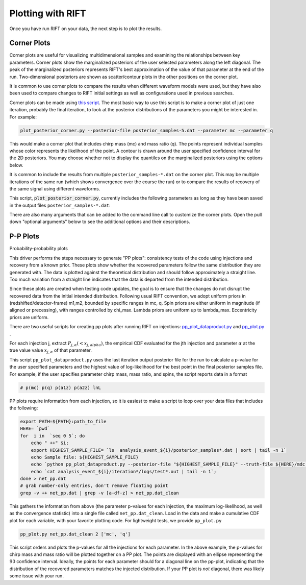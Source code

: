 ==================
Plotting with RIFT
==================

Once you have run RIFT on your data, the next step is to plot the results.

Corner Plots
--------------
Corner plots are useful for visualizing multidimensional samples and examining the relationships between key parameters. Corner plots show the marginalized posteriors of the user selected parameters along the left diagonal. The peak of the marginalized posteriors represents RIFT's best approximation of the value of that parameter at the end of the run. Two-dimensional posteriors are shown as scatter/contour plots in the other positions on the corner plot. 

It is common to use corner plots to compare the results when different waveform models were used, but they have also been used to compare changes to RIFT initial settings as well as configurations used in previous searches.

Corner plots can be made using `this script <https://github.com/oshaughn/research-projects-RIT/blob/temp-RIT-Tides-port_python3_restructure_package/MonteCarloMarginalizeCode/Code/bin/plot_posterior_corner.py>`_. The most basic way to use this script is to make a corner plot of just one iteration, probably the final iteration, to look at the posterior distributions of the parameters you might be interested in. For example:

.. code-block:: console

	plot_posterior_corner.py --posterior-file posterior_samples-5.dat --parameter mc --parameter q

This would make a corner plot that includes chirp mass (mc) and mass ratio (q). The points represent individual samples whose color represents the likelihood of the point. A contour is drawn around the user specified confidence interval for the 2D posteriors. You may choose whether not to display the quantiles on the marginalized posteriors using the options below.

It is common to include the results from multiple ``posterior_samples-*.dat`` on the corner plot. This may be multiple iterations of the same run (which shows convergence over the course the run) or to compare the results of recovery of the same signal using different waveforms.

This script, :code:`plot_posterior_corner.py`, currently includes the following parameters as long as they have been saved in the output files ``posterior_samples-*.dat``:

.. collapse:: **Parameters**
	      :open:
		 
	      --parameter mtotal        total mass
	      --parameter q        mass ratio
	      --parameter mc        chirp mass
	      --parameter eta        symmetric mass ratio
	      --parameter chi_eff        effective spin
	      --parameter chi1_perp        spin on BH 1
	      --parameter chi2_perp        spin on BH 2
	      --parameter LambdaTilde        combined dimensionless tidal deformability
	      --parameter DeltaLambdaTilde        change in tidal deformability
	      --parameter lambdat        lambdat
	      --parameter dlambdat        dlambdat
	      --parameter eccentricity        orbital eccentricity

There are also many arguments that can be added to the command line call to customize the corner plots. Open the pull down "optional arguments" below to see the additional options and their descriptions.

.. collapse:: **Optional arguments**
	      
	      --posterior-file   filename of .dat file [standard LI output]
	      --truth-file    file containing the true parameters
	      --posterior-distance-factor   Sequence of factors used to correct the distances
	      --truth-event        number of event in file containing the true parameters
	      --composite-file        filename of .dat file [standard ILE intermediate]
	      --use-all-composite-but-grayscale        Composite; plot all grid points used in iteration but make them grayscale
	      --flag-tides-in-composite        Required if you want to parse files with tidal parameters
	      --flag-eos-index-in-composite        Required if you want to parse files with EOS index in composite (and tides)
	      --posterior-label        label for posterior file
	      --posterior-color        color and linestyle for posterior. PREPENDED onto default list, so defaults exist
	      --posterior-linestyle        color and linestyle for posterior. PREPENDED onto default list, so defaults exist
	      --parameter-log-scale        Put this parameter in log scale
	      --change-parameter-label        format name=string. Will be wrapped in $...$
	      --use-legend        creates a legend so colors of corr posteriors are labeled with --parameter-label
	      --use-title        User input string containing desired plot title
	      --use-smooth-1d        currently hard set to None
	      --plot-1d-extra        (add descrip here)
	      --pdf        Export PDF plots
	      --bind-param        a parameter to impose a bound on, with corresponding --param-bound arg in respective order
	      --param-bound        respective bounds for above params
	      --ci-list        List for credible intervals. Default is 0.95,0.9,0.68
	      --quantiles        List for 1d quantiles intervals. Default is 0.95,0.05
	      --chi-max        sets limits on spin range ?
	      --lambda-plot-max        set upper limits on matter
	      --sigma-cut        removes samples with sigma lower than this value
	      --eccentricity        Read sample files in format including eccentricity



	      
P-P Plots
--------------
Probability-probability plots 

This driver performs the steps necessary to generate "PP plots": consistency tests of the code using injections and recovery from a known prior. These plots show whether the recovered parameters follow the same distribution they are generated with. The data is plotted against the theoretical distribution and should follow approximately a straight line. Too much variation from a straight line indicates that the data is departed from the intended distribution.

Since these plots are created when testing code updates, the goal is to ensure that the changes do not disrupt the recovered data from the initial intended distribution. Following usual RIFT convention, we adopt uniform priors in (redshifted/detector-frame) m1,m2, bounded by specific ranges in mc, q. Spin priors are either uniform in magnitude (if aligned or precessing), with ranges controlled by chi_max. Lambda priors are uniform up to lambda_max. Eccentricity priors are uniform.

There are two useful scripts for creating pp plots after running RIFT on injections:  `pp_plot_dataproduct.py <https://github.com/oshaughn/research-projects-RIT/blob/temp-RIT-Tides-port_python3_restructure_package/MonteCarloMarginalizeCode/Code/test/pp/pp_plot_dataproduct.py>`_ and  `pp_plot.py <https://github.com/oshaughn/research-projects-RIT/blob/temp-RIT-Tides-\port_python3_restructure_package/MonteCarloMarginalizeCode/Code/test/pp/pp_plot.py>`_ .

For each injection j, extract :math:`P_{j,\alpha}(<x_{j,alpha})`, the empirical CDF evaluated for the jth injection and parameter :math:`\alpha` at the true value value :math:`x_{j,\alpha}` of that parameter. 

This script ``pp_plot_dataproduct.py`` uses the last iteration output posterior file for the run to calculate a p-value for the user specified parameters and the highest value of log-likelihood for the best point in the final posterior samples file. For example, if the user specifies parameter chirp mass, mass ratio, and spins, the script reports data in a format

.. code-block:: console

   # p(mc) p(q) p(a1z) p(a2z) lnL

PP plots require information from each injection, so it is easiest to make a script to loop over your data files that includes the following:

.. code-block:: bash

		export PATH=${PATH}:path_to_file
		HERE= `pwd`
		for  i in  `seq 0 5`; do 
		    echo " ++" $i; 
		    export HIGHEST_SAMPLE_FILE= `ls  analysis_event_${i}/posterior_samples*.dat | sort | tail -n 1`
		    echo Sample file: ${HIGHEST_SAMPLE_FILE}
		    echo `python pp_plot_dataproduct.py --posterior-file "${HIGHEST_SAMPLE_FILE}" --truth-file ${HERE}/mdc.xml.gz --truth-event ${i}  --parameter mc --parameter q --parameter a1z --parameter a2z --composite-file analysis_event_${i}/all.net | tail -n 1`
		    echo `cat analysis_event_${i}/iteration*/logs/test*.out | tail -n 1`; 
		done > net_pp.dat
		# grab number-only entries, don't remove floating point
		grep -v ++ net_pp.dat | grep -v [a-df-z] > net_pp.dat_clean

This gathers the information from above (the parameter p-values for each injection, the maximum log-likelihood, as well as the convergence statistic) into a single file called ``net_pp.dat_clean``. Load in the data and make a cumulative CDF plot for each variable, with your favorite plotting code. For lightweight tests, we provide ``pp_plot.py``

.. code-block:: console
		
		pp_plot.py net_pp.dat_clean 2 ['mc', 'q']

This script orders and plots the p-values for all the injections for each parameter. In the above example, the p-values for chirp mass and mass ratio will be plotted together on a PP plot. The points are displayed with an ellipse representing the :math:`90%` confidence interval. Ideally, the points for each parameter should for a diagonal line on the pp-plot, indicating that the distribution of the recovered parameters matches the injected distribution. If your PP plot is *not* diagonal, there was likely some issue with your run. 




			















			  
